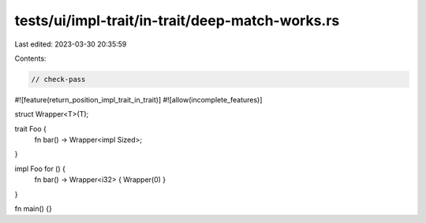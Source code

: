 tests/ui/impl-trait/in-trait/deep-match-works.rs
================================================

Last edited: 2023-03-30 20:35:59

Contents:

.. code-block:: rs

    // check-pass

#![feature(return_position_impl_trait_in_trait)]
#![allow(incomplete_features)]

struct Wrapper<T>(T);

trait Foo {
    fn bar() -> Wrapper<impl Sized>;
}

impl Foo for () {
    fn bar() -> Wrapper<i32> { Wrapper(0) }
}

fn main() {}


